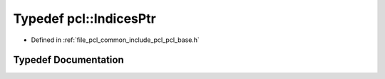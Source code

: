 .. _exhale_typedef_namespacepcl_1a7f201b2b4e80960afd3ffb2efacc96b3:

Typedef pcl::IndicesPtr
=======================

- Defined in :ref:`file_pcl_common_include_pcl_pcl_base.h`


Typedef Documentation
---------------------


.. doxygentypedef:: pcl::IndicesPtr

